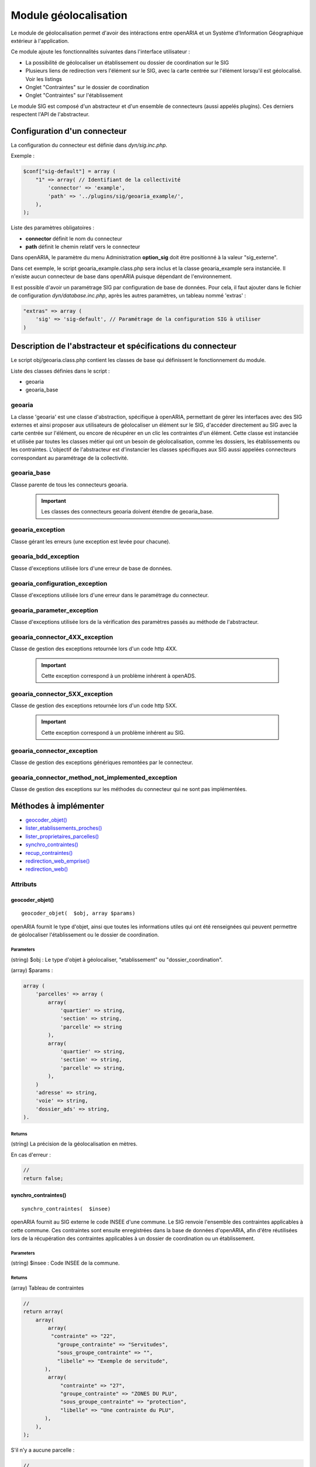 .. _module_geolocalisation:

######################
Module géolocalisation
######################

Le module de géolocalisation permet d'avoir des intéractions entre openARIA et un Système d'Information Géographique extérieur à l'application.

Ce module ajoute les fonctionnalités suivantes dans l'interface utilisateur :

- La possibilité de géolocaliser un établissement ou dossier de coordination sur le SIG
- Plusieurs liens de redirection vers l'élément sur le SIG, avec la carte centrée sur l'élément lorsqu'il est géolocalisé. Voir les listings
- Onglet "Contraintes" sur le dossier de coordination
- Onglet "Contraintes" sur l'établissement


Le module SIG est composé d'un abstracteur et d'un ensemble de connecteurs (aussi appelés plugins). Ces derniers respectent l'API de l'abstracteur.


Configuration d'un connecteur
#############################

La configuration du connecteur est définie dans `dyn/sig.inc.php`.


Exemple :

.. code:: php

    $conf["sig-default"] = array (
        "1" => array( // Identifiant de la collectivité
            'connector' => 'example',
            'path' => '../plugins/sig/geoaria_example/',
        ),
    );


Liste des paramètres obligatoires :

- **connector** définit le nom du connecteur
- **path** définit le chemin relatif vers le connecteur

Dans openARIA, le paramètre du menu Administration **option_sig** doit être positionné à la valeur "sig_externe".

Dans cet exemple, le script geoaria_example.class.php sera inclus et la classe geoaria_example sera instanciée. Il n'existe aucun connecteur de base dans openARIA puisque dépendant de l'environnement.

Il est possible d'avoir un paramétrage SIG par configuration de base de données. Pour cela, il faut ajouter dans le fichier de configuration `dyn/database.inc.php`, après les autres paramètres, un tableau nommé 'extras' :

.. code:: php

    "extras" => array (
        'sig' => 'sig-default', // Paramétrage de la configuration SIG à utiliser
    )




Description de l'abstracteur et spécifications du connecteur
############################################################

Le script obj/geoaria.class.php contient les classes de base qui définissent le fonctionnement du module.

Liste des classes définies dans le script :

* geoaria
* geoaria_base


*******
geoaria
*******

La classe 'geoaria' est une classe d'abstraction, spécifique à openARIA, permettant de gérer les interfaces avec des SIG externes et ainsi proposer aux utilisateurs de géolocaliser un élément sur le SIG, d'accéder directement au SIG avec la carte centrée sur l'élément, ou encore de récupérer en un clic les contraintes d'un élément. Cette classe est instanciée et utilisée par toutes les classes métier qui ont un besoin de géolocalisation, comme les dossiers, les établissements ou les contraintes. L'objectif de l'abstracteur est d'instancier les classes spécifiques aux SIG aussi appelées connecteurs correspondant au paramétrage de la collectivité.


************
geoaria_base
************

Classe parente de tous les connecteurs geoaria.

    .. important:: Les classes des connecteurs geoaria doivent étendre de geoaria_base.



*****************
geoaria_exception
*****************

Classe gérant les erreurs (une exception est levée pour chacune).


*********************
geoaria_bdd_exception
*********************

Classe d'exceptions utilisée lors d'une erreur de base de données.

*******************************
geoaria_configuration_exception
*******************************

Classe d'exceptions utilisée lors d'une erreur dans le paramétrage du connecteur.


***************************
geoaria_parameter_exception
***************************

Classe d'exceptions utilisée lors de la vérification des paramètres
passés au méthode de l'abstracteur.


*******************************
geoaria_connector_4XX_exception
*******************************

Classe de gestion des exceptions retournée lors d'un code http 4XX.

    .. important:: Cette exception correspond à un problème inhérent à openADS.


*******************************
geoaria_connector_5XX_exception
*******************************

Classe de gestion des exceptions retournée lors d'un code http 5XX.

    .. important:: Cette exception correspond à un problème inhérent au SIG.


***************************
geoaria_connector_exception
***************************

Classe de gestion des exceptions génériques remontées par le connecteur.


**************************************************
geoaria_connector_method_not_implemented_exception
**************************************************

Classe de gestion des exceptions sur les méthodes du connecteur qui ne sont pas
implémentées.


Méthodes à implémenter
######################


* `geocoder_objet()`_
* `lister_etablissements_proches()`_
* `lister_proprietaires_parcelles()`_
* `synchro_contraintes()`_
* `recup_contraintes()`_
* `redirection_web_emprise()`_
* `redirection_web()`_

*********
Attributs
*********


geocoder_objet()
****************


::

    geocoder_objet(  $obj, array $params)


openARIA fournit le type d'objet, ainsi que toutes les informations utiles qui ont été renseignées qui peuvent permettre de géolocaliser l'établissement ou le dossier de coordination.


Parameters
``````````
(string) $obj : Le type d'objet à géolocaliser, "etablissement" ou "dossier_coordination".

(array) $params :


.. code:: php

    array (
        'parcelles' => array (
            array(
                'quartier' => string,
                'section' => string,
                'parcelle' => string
            ),
            array(
                'quartier' => string,
                'section' => string,
                'parcelle' => string,
            ),
        )
        'adresse' => string,
        'voie' => string,
        'dossier_ads' => string,
    ).


Returns
```````
(string) La précision de la géolocalisation en mètres.


En cas d'erreur :

.. code:: php

    //
    return false;


synchro_contraintes()
*********************


::

    synchro_contraintes(  $insee) 


openARIA fournit au SIG externe le code INSEE d'une commune. Le SIG renvoie l'ensemble des
contraintes applicables à cette commune. Ces contraintes sont ensuite enregistrées dans la
base de données d'openARIA, afin d'être réutilisées lors de la récupération des contraintes
applicables à un dossier de coordination ou un établissement.


Parameters
``````````

(string) $insee : Code INSEE de la commune.


Returns
```````
(array) Tableau de contraintes

.. code:: php

    //
    return array(
        array(
            array(
             "contrainte" => "22",
               "groupe_contrainte" => "Servitudes",
               "sous_groupe_contrainte" => "",
               "libelle" => "Exemple de servitude",
           ),
            array(
                "contrainte" => "27",
                "groupe_contrainte" => "ZONES DU PLU",
                "sous_groupe_contrainte" => "protection",
                "libelle" => "Une contrainte du PLU",
           ),
        ),
    );


S'il n'y a aucune parcelle :

.. code:: php

    //
    return array();


redirection_web()
*****************

::

    redirection_web(  $obj = null, array $ids = null) 

openARIA fournit le type d'objet et le ou les identifiant(s) de l'élement que l'utilisateur
souhaite consulter sur le SIG. Le connecteur renvoie un URL, qui permettra à l'utilisateur
d'accéder au SIG avec la vue centrée sur l'élément choisi.



redirection_web_emprise()
*************************

::

    redirection_web_emprise(  $obj, array $id) 

openARIA fournit le type d'objet et l'identifiant(s) de l'élement que l'utilisateur
souhaite dessiner manuellement sur le SIG. Le connecteur renvoie un URL, qui permettra à
l'utilisateur d'accéder au SIG en mode création d'établissement ou dossier de coordination.

recup_contraintes()
*******************

lister_etablissements_proches()
*******************************

lister_proprietaires_parcelles()
********************************

Redirection vers openARIA
#########################

OpenARIA permet la redirection depuis une application externe vers la fiche ou une sélection d'objet.
Pour cela il est nécessaire de passer par le script d'entrée à l'application *app/entry.php*.

*****************************
Accéder à la fiche d'un objet
*****************************

L'url doit être composée des pramètres suivant :

* **obj** objet de l'élément que l'on souhaite visualiser (*etablissement* ou *dc*) ;
* **action** type de redirection (*view* pour accéder à une fiche) ;
* **by** champ de l'objet sur lequel chercher les valeurs (*code* pour les établissements et *libelle* pour les dossiers de coordination) ;
* **id** valeur à chercher ;

Exemples d'url à composer :

* <lien_openaria>/app/entry.php?obj=etablissement&action=view&by=code&id=T3468
* <lien_openaria>/app/entry.php?obj=dc&action=view&by=libelle&id=VPS-VISIT-005018

**********************************
Accéder au listing d'une sélection
**********************************

L'url doit être composée des pramètres suivant :

* **obj** objet de l'élément que l'on souhaite visualiser (*etablissement* ou *dc*) ;
* **action** type de redirection (*list* pour accéder à une sélection d'objet) ;
* **by** champ de l'objet sur lequel chercher les valeurs (*code* pour les établissements et *libelle* pour les dossiers de coordination) ;
* **ids** valeurs à chercher séparées par des *,* ;

Exemples d'url à composer :

* <lien_openaria>/app/entry.php?obj=etablissement&action=list&by=code&ids=T3468,T3789,T4985
* <lien_openaria>/app/entry.php?obj=dc&action=list&by=libelle&id=VPS-VISIT-005018,AT-PLAN-009022,VPS-VISIT-005019
